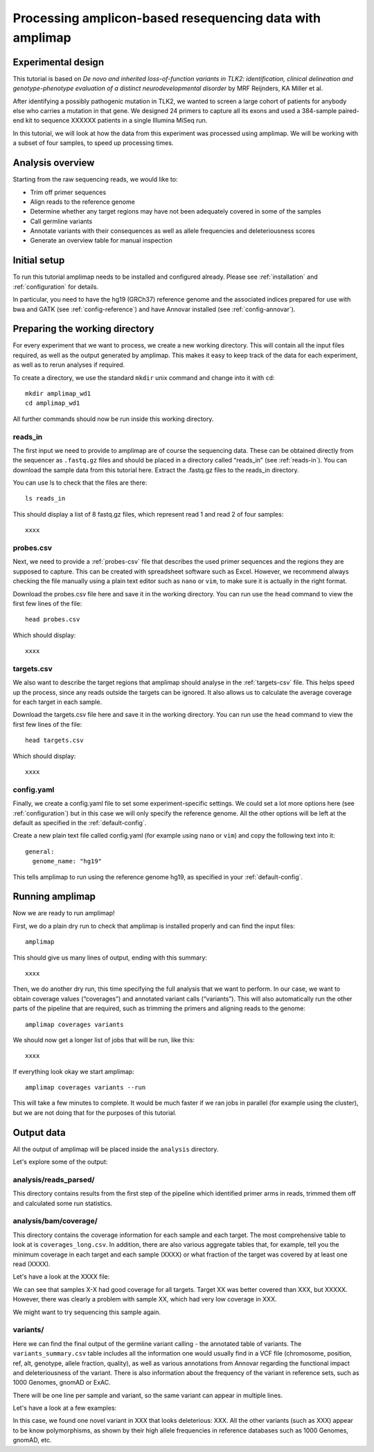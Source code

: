 Processing amplicon-based resequencing data with amplimap
----------------------------------------------------------------------------

Experimental design
~~~~~~~~~~~~~~~~~~~~

This tutorial is based on *De novo and inherited loss-of-function
variants in TLK2: identification, clinical delineation and
genotype-phenotype evaluation of a distinct neurodevelopmental disorder*
by MRF Reijnders, KA Miller et al.

After identifying a possibly pathogenic mutation in TLK2, we wanted to
screen a large cohort of patients for anybody else who carries a
mutation in that gene. We designed 24 primers to capture all its exons and
used a 384-sample paired-end kit to sequence XXXXXX patients in a single
Illumina MiSeq run.

In this tutorial, we will look at how the data from this experiment was processed
using amplimap. We will be working with a subset of four samples, to speed
up processing times.

Analysis overview
~~~~~~~~~~~~~~~~~~~~

Starting from the raw sequencing reads, we would like to:

-  Trim off primer sequences
-  Align reads to the reference genome
-  Determine whether any target regions may have not been adequately
   covered in some of the samples
-  Call germline variants
-  Annotate variants with their consequences as well as allele
   frequencies and deleteriousness scores
-  Generate an overview table for manual inspection

Initial setup
~~~~~~~~~~~~~~~~~~~~

To run this tutorial amplimap needs to be installed and configured already.
Please see :ref:`installation` and  :ref:`configuration` for details.

In particular, you need to have the hg19 (GRCh37) reference genome and the
associated indices prepared for use with bwa and GATK (see :ref:`config-reference`)
and have Annovar installed (see :ref:`config-annovar`).

Preparing the working directory
~~~~~~~~~~~~~~~~~~~~~~~~~~~~~~~~~~~~~~~~

For every experiment that we want to process, we create a new working
directory. This will contain all the input files required, as well as
the output generated by amplimap. This makes it easy to keep track of
the data for each experiment, as well as to rerun analyses if required.

To create a directory, we use the standard ``mkdir`` unix command and
change into it with ``cd``:

::

    mkdir amplimap_wd1
    cd amplimap_wd1

All further commands should now be run inside this working directory.

reads_in
''''''''''''

The first input we need to provide to amplimap are of course the
sequencing data. These can be obtained directly from the sequencer as
``.fastq.gz`` files and should be placed in a directory called “reads_in”
(see :ref:`reads-in`).
You can download the sample data from this tutorial here. Extract the
.fastq.gz files to the reads_in directory.

You can use ls to check that the files are there:

::

    ls reads_in

This should display a list of 8 fastq.gz files, which represent read 1
and read 2 of four samples:

::

    xxxx

probes.csv
''''''''''''

Next, we need to provide a :ref:`probes-csv` file that describes the used
primer sequences and the regions they are supposed to capture. This can
be created with spreadsheet software such as Excel. However, we
recommend always checking the file manually using a plain text editor
such as ``nano`` or ``vim``, to make sure it is actually in the right
format.

Download the probes.csv file here and save it in the working directory.
You can run use the ``head`` command to view the first few lines of the file:

::

    head probes.csv

Which should display:

::

    xxxx

targets.csv
''''''''''''

We also want to describe the target regions that amplimap
should analyse in the :ref:`targets-csv` file. This helps speed up the
process, since any reads outside the targets can be ignored. It also
allows us to calculate the average coverage for each target in each
sample.

Download the targets.csv file here and save it in the working directory.
You can run use the ``head`` command to view the first few lines of the file:

::

    head targets.csv

Which should display:

::

    xxxx


config.yaml
''''''''''''

Finally, we create a config.yaml file to set some experiment-specific settings.
We could set a lot more options here (see :ref:`configuration`) but in this case
we will only specify the reference genome. All the other options will be left at
the default as specified in the :ref:`default-config`.

Create a new plain text file called config.yaml (for example using ``nano``
or ``vim``) and copy the following text into it:

::

    general:
      genome_name: "hg19"

This tells amplimap to run using the reference genome hg19, as specified in your
:ref:`default-config`.

Running amplimap
~~~~~~~~~~~~~~~~~~~~

Now we are ready to run amplimap!

First, we do a plain dry run to check that amplimap is installed
properly and can find the input files:

::

    amplimap

This should give us many lines of output, ending with this summary:

::

    xxxx

Then, we do another dry run, this time specifying the full analysis that
we want to perform. In our case, we want to obtain coverage values
(“coverages”) and annotated variant calls (“variants”). This will also
automatically run the other parts of the pipeline that are required,
such as trimming the primers and aligning reads to the genome:

::

    amplimap coverages variants

We should now get a longer list of jobs that will be run, like this:

::

    xxxx


If everything look okay we start amplimap:

::

    amplimap coverages variants --run

This will take a few minutes to complete. It would be much faster if we
ran jobs in parallel (for example using the cluster), but we are not
doing that for the purposes of this tutorial.

Output data
~~~~~~~~~~~~~~~~~~~~

All the output of amplimap will be placed inside the ``analysis`` directory.

Let's explore some of the output:

analysis/reads_parsed/
''''''''''''''''''''''''
This directory contains results from the first step of the pipeline which
identified primer arms in reads, trimmed them off and calculated some
run statistics.

analysis/bam/coverage/
''''''''''''''''''''''''
This directory contains the coverage information for each sample and each target.
The most comprehensive table to look at is ``coverages_long.csv``. In addition,
there are also various aggregate tables that, for example, tell you the minimum coverage in each target and
each sample (XXXX) or what fraction of the target was covered by at least one read (XXXX).

Let's have a look at the XXXX file:


We can see that samples X-X had good coverage for all targets. Target XX was 
better covered than XXX, but XXXXX. However, there was clearly a problem with
sample XX, which had very low coverage in XXX.

We might want to try sequencing this sample again.

variants/
''''''''''''''''''''''''
Here we can find the final output of the germline variant calling -
the annotated table of variants. The ``variants_summary.csv``
table includes all the information one would usually find in a VCF
file (chromosome, position, ref, alt, genotype, allele fraction, quality),
as well as various annotations from Annovar regarding the functional
impact and deleteriousness of the variant. There is also information
about the frequency of the variant in reference sets, such as 1000 Genomes,
gnomAD or ExAC.

There will be one line per sample and variant, so the same variant can appear
in multiple lines.

Let's have a look at a few examples:


In this case, we found one novel variant in XXX that looks deleterious:
XXX.
All the other variants (such as XXX) appear to be know polymorphisms, as
shown by their high allele frequencies in reference databases such as 1000 Genomes,
gnomAD, etc.













